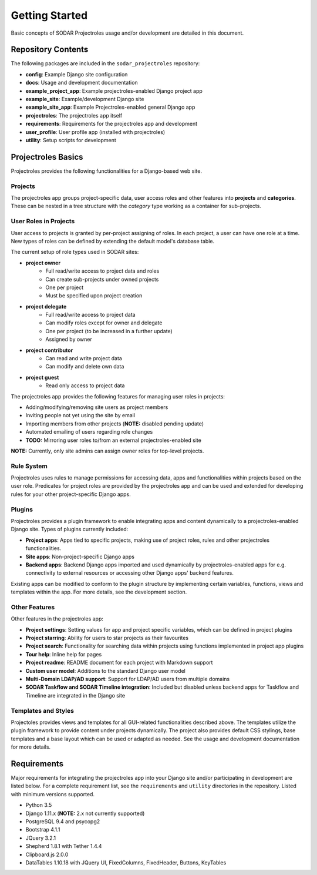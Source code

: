 Getting Started
^^^^^^^^^^^^^^^

Basic concepts of SODAR Projectroles usage and/or development are detailed in
this document.


Repository Contents
===================

The following packages are included in the ``sodar_projectroles`` repository:

- **config**: Example Django site configuration
- **docs**: Usage and development documentation
- **example_project_app**: Example projectroles-enabled Django project app
- **example_site**: Example/development Django site
- **example_site_app**: Example Projectroles-enabled general Django app
- **projectroles**: The projectroles app itself
- **requirements**: Requirements for the projectroles app and development
- **user_profile**: User profile app (installed with projectroles)
- **utility**: Setup scripts for development


Projectroles Basics
===================

Projectroles provides the following functionalities for a Django-based web site.

Projects
--------

The projectroles app groups project-specific data, user access roles and other
features into **projects** and **categories**. These can be nested in a tree
structure with the *category* type working as a container for sub-projects.

User Roles in Projects
----------------------

User access to projects is granted by per-project assigning of roles. In each
project, a user can have one role at a time. New types of roles can be defined
by extending the default model's database table.

The current setup of role types used in SODAR sites:

- **project owner**
    - Full read/write access to project data and roles
    - Can create sub-projects under owned projects
    - One per project
    - Must be specified upon project creation
- **project delegate**
    - Full read/write access to project data
    - Can modify roles except for owner and delegate
    - One per project (to be increased in a further update)
    - Assigned by owner
- **project contributor**
    - Can read and write project data
    - Can modify and delete own data
- **project guest**
    - Read only access to project data

The projectroles app provides the following features for managing user roles in
projects:

- Adding/modifying/removing site users as project members
- Inviting people not yet using the site by email
- Importing members from other projects (**NOTE:** disabled pending update)
- Automated emailing of users regarding role changes
- **TODO:** Mirroring user roles to/from an external projectroles-enabled site

**NOTE:** Currently, only site admins can assign owner roles for top-level
projects.

Rule System
-----------

Projectroles uses rules to manage permissions for accessing data, apps and
functionalities within projects based on the user role. Predicates for project
roles are provided by the projectroles app and can be used and extended for
developing rules for your other project-specific Django apps.

Plugins
-------

Projectroles provides a plugin framework to enable integrating apps and
content dynamically to a projectroles-enabled Django site. Types of plugins
currently included:

- **Project apps**: Apps tied to specific projects, making use of project roles,
  rules and other projectroles functionalities.
- **Site apps**: Non-project-specific Django apps
- **Backend apps**: Backend Django apps imported and used dynamically by
  projectroles-enabled apps for e.g. connectivity to external resources or
  accessing other Django apps' backend features.

Existing apps can be modified to conform to the plugin structure by implementing
certain variables, functions, views and templates within the app. For more
details, see the development section.

Other Features
--------------

Other features in the projectroles app:

- **Project settings**: Setting values for app and project specific variables,
  which can be defined in project plugins
- **Project starring**: Ability for users to star projects as their favourites
- **Project search**: Functionality for searching data within projects using
  functions implemented in project app plugins
- **Tour help**: Inline help for pages
- **Project readme**: README document for each project with Markdown support
- **Custom user model**: Additions to the standard Django user model
- **Multi-Domain LDAP/AD support**: Support for LDAP/AD users from multiple
  domains
- **SODAR Taskflow and SODAR Timeline integration**: Included but disabled
  unless backend apps for Taskflow and Timeline are integrated in the Django
  site

Templates and Styles
--------------------

Projectoles provides views and templates for all GUI-related functionalities
described above. The templates utilize the plugin framework to provide content
under projects dynamically. The project also provides default CSS stylings, base
templates and a base layout which can be used or adapted as needed. See the
usage and development documentation for more details.


Requirements
============

Major requirements for integrating the projectroles app into your Django site
and/or participating in development are listed below. For a complete requirement
list, see the ``requirements`` and ``utility`` directories in the repository.
Listed with minimum versions supported.

- Python 3.5
- Django 1.11.x (**NOTE:** 2.x not currently supported)
- PostgreSQL 9.4 and psycopg2
- Bootstrap 4.1.1
- JQuery 3.2.1
- Shepherd 1.8.1 with Tether 1.4.4
- Clipboard.js 2.0.0
- DataTables 1.10.18 with JQuery UI, FixedColumns, FixedHeader, Buttons, KeyTables
